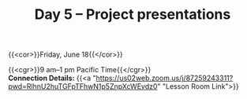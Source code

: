 #+title: Day 5 – Project presentations
#+slug: day5

#+OPTIONS: toc:nil

{{<cor>}}Friday, June 18{{</cor>}}

{{<cgr>}}9 am–1 pm Pacific Time{{</cgr>}} \\
*Connection Details:* {{<a "https://us02web.zoom.us/j/87259243311?pwd=RlhnU2huTGFpTFhwN1p5ZnpXcWEvdz0" "Lesson Room Link">}}


